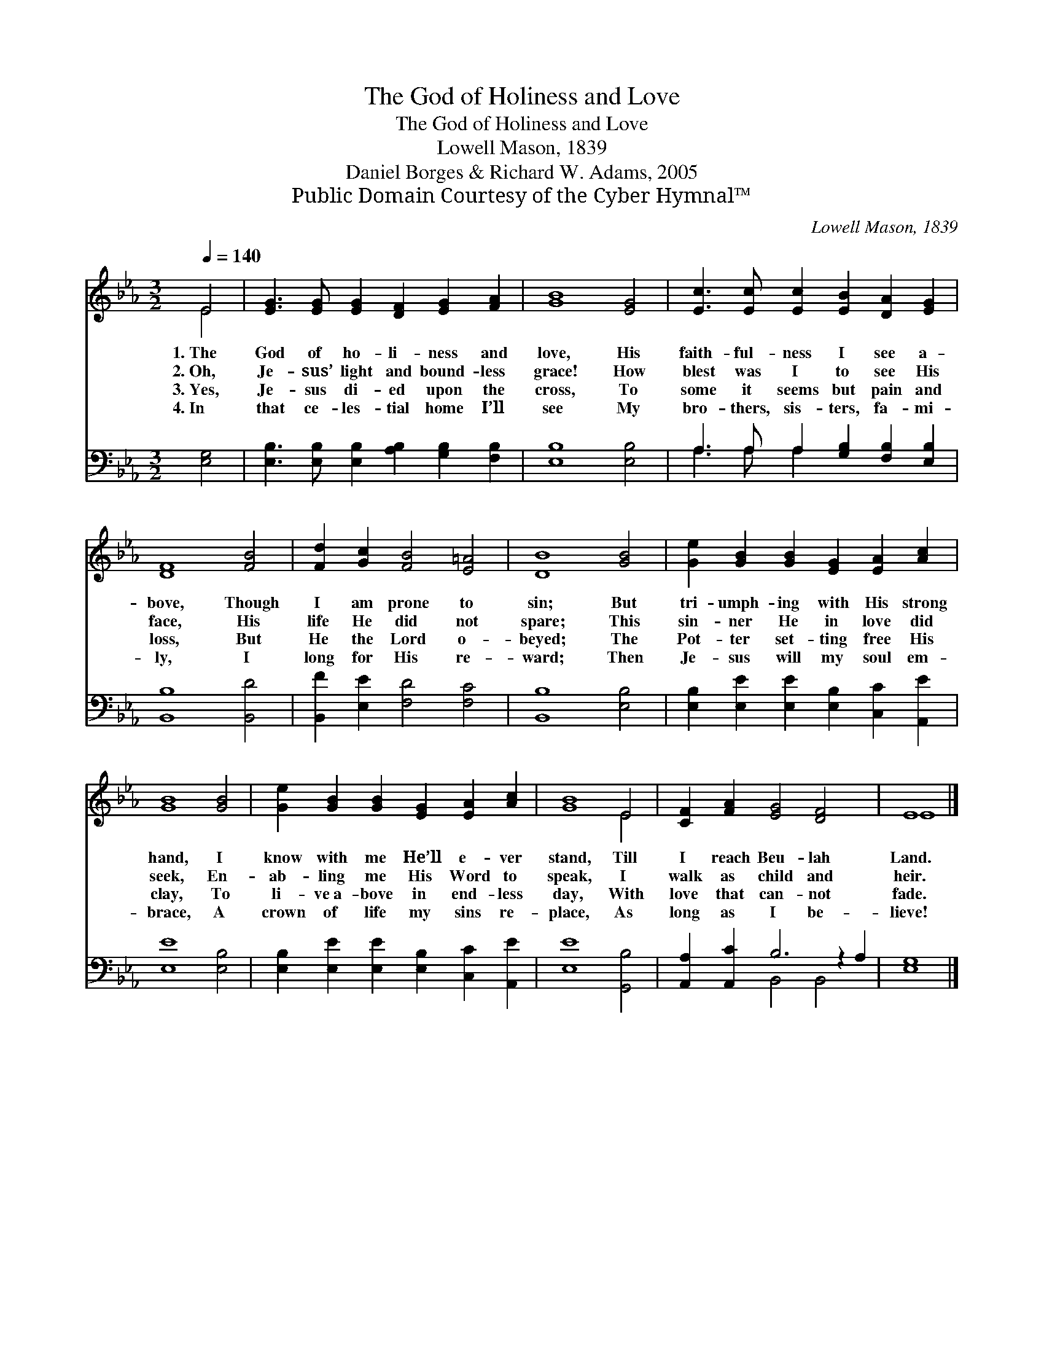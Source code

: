 X:1
T:The God of Holiness and Love
T:The God of Holiness and Love
T: Lowell Mason, 1839
T:Daniel Borges & Richard W. Adams, 2005
T:Public Domain Courtesy of the Cyber Hymnal™
C:Lowell Mason, 1839
Z:Public Domain
Z:Courtesy of the Cyber Hymnal™
%%score ( 1 2 ) ( 3 4 )
L:1/8
Q:1/4=140
M:3/2
K:Eb
V:1 treble 
V:2 treble 
V:3 bass 
V:4 bass 
V:1
 E4 | [EG]3 [EG] [EG]2 [DF]2 [EG]2 [FA]2 | [GB]8 [EG]4 | [Ec]3 [Ec] [Ec]2 [EB]2 [DA]2 [EG]2 | %4
w: 1.~The|God of ho- li- ness and|love, His|faith- ful- ness I see a-|
w: 2.~Oh,|Je- sus’ light and bound- less|grace! How|blest was I to see His|
w: 3.~Yes,|Je- sus di- ed upon the|cross, To|some it seems but pain and|
w: 4.~In|that ce- les- tial home I’ll|see My|bro- thers, sis- ters, fa- mi-|
 [DF]8 [FB]4 | [Fd]2 [Gc]2 [FB]4 [E=A]4 | [DB]8 [GB]4 | [Ge]2 [GB]2 [GB]2 [EG]2 [EA]2 [Ac]2 | %8
w: bove, Though|I am prone to|sin; But|tri- umph- ing with His strong|
w: face, His|life He did not|spare; This|sin- ner He in love did|
w: loss, But|He the Lord o-|beyed; The|Pot- ter set- ting free His|
w: ly, I|long for His re-|ward; Then|Je- sus will my soul em-|
 [GB]8 [GB]4 | [Ge]2 [GB]2 [GB]2 [EG]2 [EA]2 [Ac]2 | [GB]8 E4 | [CF]2 [FA]2 [EG]4 [DF]4 x2 | E8 |] %13
w: hand, I|know with me He’ll e- ver|stand, Till|I reach Beu- lah|Land.|
w: seek, En-|ab- ling me His Word to|speak, I|walk as child and|heir.|
w: clay, To|li- ve~a- bove in end- less|day, With|love that can- not|fade.|
w: brace, A|crown of life my sins re-|place, As|long as I be-|lieve!|
V:2
 E4 | x12 | x12 | x12 | x12 | x12 | x12 | x12 | x12 | x12 | x8 E4 | x14 | E8 |] %13
V:3
 [E,G,]4 | [E,B,]3 [E,B,] [E,B,]2 [A,B,]2 [G,B,]2 [F,B,]2 | [E,B,]8 [E,B,]4 | %3
 A,3 A, A,2 [G,B,]2 [F,B,]2 [E,B,]2 | [B,,B,]8 [B,,D]4 | [B,,F]2 [E,E]2 [F,D]4 [F,C]4 | %6
 [B,,B,]8 [E,B,]4 | [E,B,]2 [E,E]2 [E,E]2 [E,B,]2 [C,C]2 [A,,E]2 | [E,E]8 [E,B,]4 | %9
 [E,B,]2 [E,E]2 [E,E]2 [E,B,]2 [C,C]2 [A,,E]2 | [E,E]8 [G,,B,]4 | [A,,A,]2 [A,,C]2 B,6 z2 A,2 | %12
 [E,G,]8 |] %13
V:4
 x4 | x12 | x12 | A,3 A, A,2 x6 | x12 | x12 | x12 | x12 | x12 | x12 | x12 | x4 B,,4 B,,4 x2 | x8 |] %13

